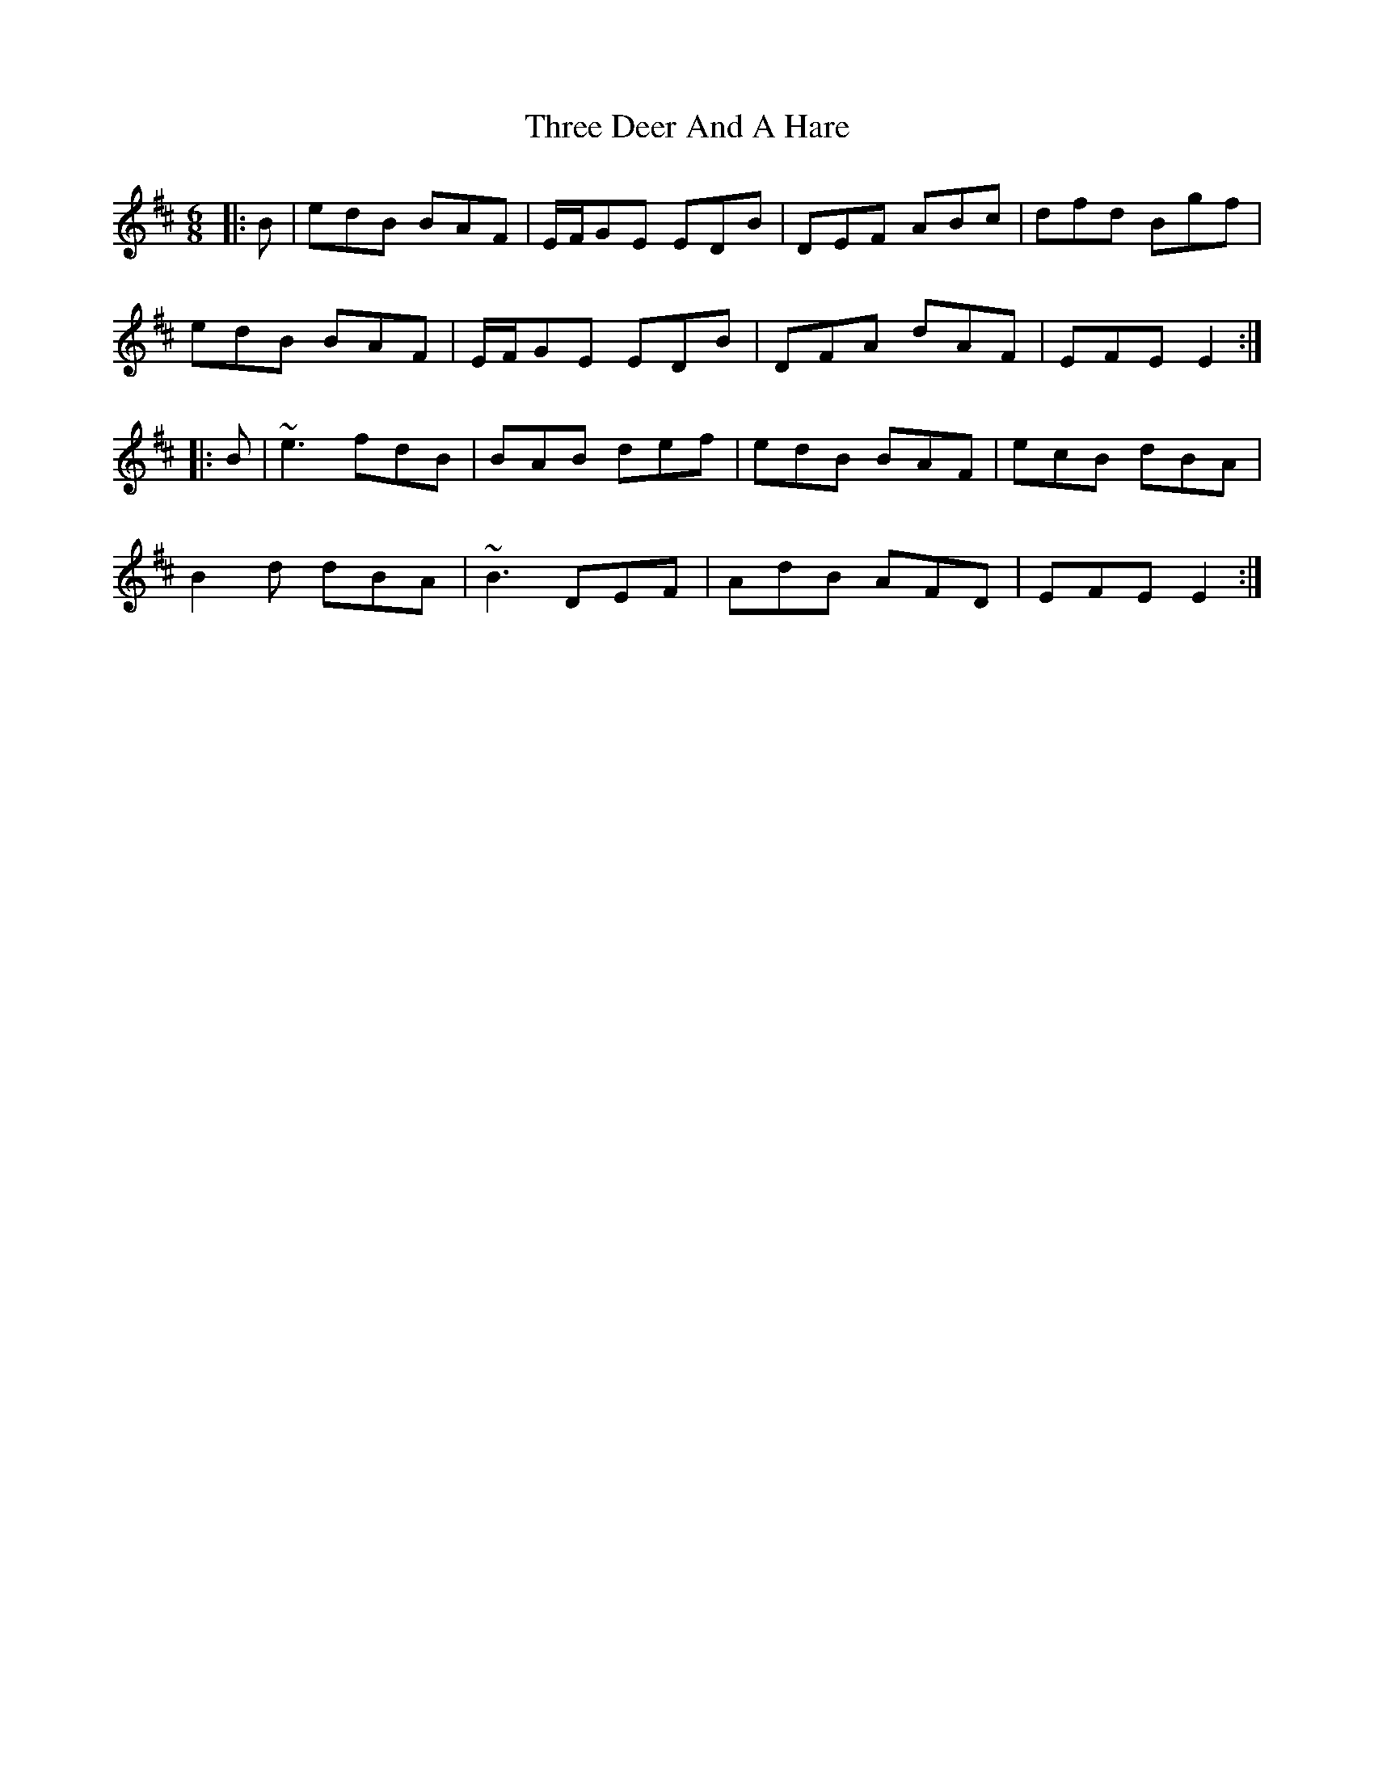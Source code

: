 X: 39980
T: Three Deer And A Hare
R: jig
M: 6/8
K: Edorian
|:B|edB BAF|E/F/GE EDB|DEF ABc|dfd Bgf|
edB BAF|E/F/GE EDB|DFA dAF|EFE E2:|
|:B|~e3 fdB|BAB def|edB BAF|ecB dBA|
B2 d dBA|~B3 DEF|AdB AFD|EFE E2:|


